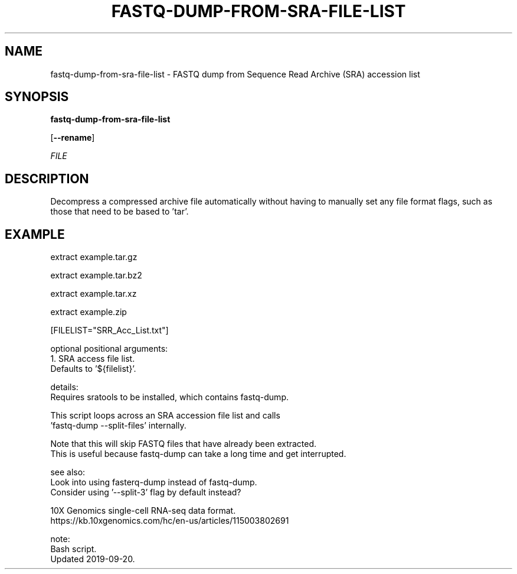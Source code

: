 .TH FASTQ-DUMP-FROM-SRA-FILE-LIST 1 2019-11-28 Bash
.SH NAME
fastq-dump-from-sra-file-list \-
FASTQ dump from Sequence Read Archive (SRA) accession list
.SH SYNOPSIS
.B fastq-dump-from-sra-file-list


[\fB\-\-rename\fR]

.IR 



.IR FILE
.SH DESCRIPTION
Decompress a compressed archive file automatically without having to manually set any file format flags, such as those that need to be based to 'tar'.
.SH EXAMPLE
extract example.tar.gz
.P
extract example.tar.bz2
.P
extract example.tar.xz
.P
extract example.zip






    [FILELIST="SRR_Acc_List.txt"]



optional positional arguments:
    1.  SRA access file list.
        Defaults to '${filelist}'.


details:
    Requires sratools to be installed, which contains fastq-dump.

    This script loops across an SRA accession file list and calls 
    'fastq-dump --split-files' internally.

    Note that this will skip FASTQ files that have already been extracted.
    This is useful because fastq-dump can take a long time and get interrupted.

see also:
    Look into using fasterq-dump instead of fastq-dump.
    Consider using '--split-3' flag by default instead?

    10X Genomics single-cell RNA-seq data format.
    https://kb.10xgenomics.com/hc/en-us/articles/115003802691

note:
    Bash script.
    Updated 2019-09-20.
